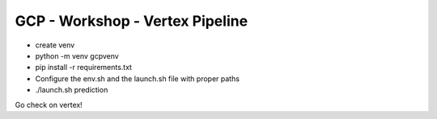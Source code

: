 ==================================
GCP - Workshop - Vertex Pipeline
==================================

- create venv \
- python -m venv gcpvenv \
- pip install -r requirements.txt \
- Configure the env.sh and the launch.sh file with proper paths \
- ./launch.sh prediction \ \

Go check on vertex!
